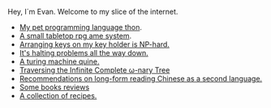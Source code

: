 #+HTML_HEAD: <link rel="stylesheet" type="text/css" href="no.css" />
#+OPTIONS: toc:nil
#+OPTIONS: num:nil
#+OPTIONS: html-postamble:nil

Hey, I´m Evan. Welcome to my slice of the internet.

- [[file:thon.html][My pet programming language thon]].
- [[file:rpg.html][A small tabletop rpg ame system]].
- [[file:keys.html][Arranging keys on my key holder is NP-hard.]]
- [[file:superhalts.html][It's halting problems all the way down.]]
- [[file:quine.html][A turing machine quine.]]
- [[file:tree.html][Traversing the Infinite Complete ω-nary Tree]]
- [[file:readchinese.html][Recommendations on long-form reading Chinese as a second language.]]
- [[file:books.html][Some books reviews]]
- [[file:cooking.html][A collection of recipes.]]
